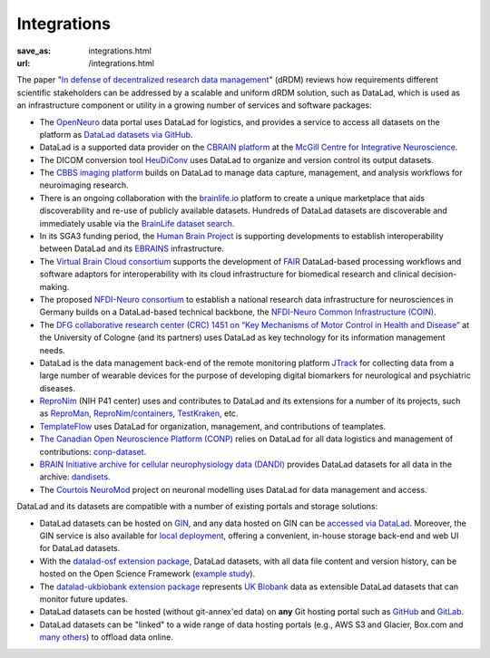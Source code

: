 Integrations
************
:save_as: integrations.html
:url: /integrations.html

The paper "`In defense of decentralized research data management
<https://doi.org/10.1515/nf-2020-0037>`__" (dRDM) reviews how requirements
different scientific stakeholders can be addressed by a scalable and uniform
dRDM solution, such as DataLad, which is used as an infrastructure component or
utility in a growing number of services and software packages:

- The `OpenNeuro <https://openneuro.org>`__ data portal uses DataLad for
  logistics, and provides a service to access all datasets on
  the platform as `DataLad datasets via GitHub
  <https://github.com/openneurodatasets>`__.

- DataLad is a supported data provider on the `CBRAIN platform <http://cbrain.mcgill.ca>`__
  at the `McGill Centre for Integrative Neuroscience <http://mcin.ca>`__.

- The DICOM conversion tool `HeuDiConv <https://github.com/nipy/heudiconv>`_ uses
  DataLad to organize and version control its output datasets.

- The `CBBS imaging platform <http://imaging-docs.cbbs.eu/datamanagement>`__
  builds on DataLad to manage data capture, management, and analysis workflows
  for neuroimaging research.

- There is an ongoing collaboration with the `brainlife.io
  <https://brainlife.io>`__ platform to create a unique marketplace that aids
  discoverability and re-use of publicly available datasets. Hundreds of
  DataLad datasets are discoverable and immediately usable via the `BrainLife
  dataset search <https://brainlife.io/datasets>`_.

- In its SGA3 funding period, the `Human Brain Project
  <https://www.humanbrainproject.eu>`__ is supporting developments to establish
  interoperability between DataLad and its `EBRAINS <https://ebrains.eu>`__
  infrastructure.

- The `Virtual Brain Cloud consortium <https://virtualbraincloud-2020.eu>`__
  supports the development of `FAIR
  <https://www.go-fair.org/fair-principles>`__ DataLad-based processing
  workflows and software adaptors for interoperability with its cloud
  infrastructure for biomedical research and clinical decision-making.

- The proposed `NFDI-Neuro consortium <https://nfdi-neuro.de/>`__ to establish
  a national research data infrastructure for neurosciences in Germany builds
  on a DataLad-based technical backbone, the `NFDI-Neuro Common Infrastructure
  (COIN) <https://doi.org/10.1515/nf-2020-0036>`__.

- The `DFG collaborative research center (CRC) 1451 on “Key Mechanisms of Motor
  Control in Health and Disease”
  <https://www.dfg.de/en/service/press/press_releases/2020/press_release_no_49/index.html>`__
  at the University of Cologne (and its partners) uses DataLad as key technology
  for its information management needs.

- DataLad is the data management back-end of the remote monitoring platform
  `JTrack <https://arxiv.org/abs/2101.10091>`__ for collecting data from a
  large number of wearable devices for the purpose of developing digital
  biomarkers for neurological and psychiatric diseases.

- `ReproNim <http://repronim.org>`__ (NIH P41 center) uses and contributes to
  DataLad and its extensions for a number of its projects, such as
  `ReproMan <http://reproman.repronim.org>`__,
  `ReproNim/containers <https://github.com/ReproNim/containers/>`__,
  `TestKraken <https://github.com/ReproNim/testkraken/>`__, etc.

- `TemplateFlow <http://templateflow.github.io/>`__ uses
  DataLad for organization, management, and contributions of teamplates.

- `The Canadian Open Neuroscience Platform (CONP) <https://conp.ca>`__ relies
  on DataLad for all data logistics and management of contributions:
  `conp-dataset <https://github.com/CONP-PCNO/conp-dataset>`__.

- `BRAIN Initiative archive for cellular neurophysiology data (DANDI) <https://dandiarchive.org/>`__
  provides DataLad datasets for all data in the archive: `dandisets <https://github.com/dandi/dandisets>`__.

- The `Courtois NeuroMod <https://www.cneuromod.ca>`__ project on neuronal
  modelling uses DataLad for data management and access.

DataLad and its datasets are compatible with a number of existing portals and
storage solutions:

- DataLad datasets can be hosted on `GIN <https://gin.g-node.org>`__, and any
  data hosted on GIN can be `accessed via DataLad
  <http://handbook.datalad.org/r.html?GIN>`__. Moreover, the GIN service is
  also available for `local deployment
  <https://gin.g-node.org/G-Node/Info/wiki/InHouse>`__, offering a convenient,
  in-house storage back-end and web UI for DataLad datasets.

- With the `datalad-osf extension package
  <https://github.com/datalad/datalad-osf>`__, DataLad datasets, with all
  data file content and version history, can be hosted on the Open Science
  Framework (`example study <https://osf.io/gfrme>`__).

- The `datalad-ukbiobank extension package
  <https://github.com/datalad/datalad-ukbiobank>`__ represents `UK Biobank
  <https://www.ukbiobank.ac.uk>`__ data as extensible DataLad datasets that can
  monitor future updates.

- DataLad datasets can be hosted (without git-annex'ed data) on **any**
  Git hosting portal such as `GitHub <https://github.com>`_ and
  `GitLab <http://gitlab.com>`_.

- DataLad datasets can be "linked" to a wide range of data hosting
  portals (e.g., AWS S3 and Glacier, Box.com and `many others
  <https://git-annex.branchable.com/special_remotes/>`__) to offload
  data online.
